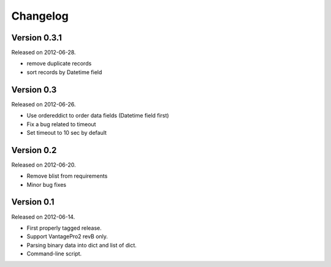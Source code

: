Changelog
---------

Version 0.3.1
~~~~~~~~~~~~~

Released on 2012-06-28.

- remove duplicate records
- sort records by Datetime field


Version 0.3
~~~~~~~~~~~

Released on 2012-06-26.

- Use ordereddict to order data fields (Datetime field first)
- Fix a bug related to timeout
- Set timeout to 10 sec by default


Version 0.2
~~~~~~~~~~~

Released on 2012-06-20.

- Remove blist from requirements
- Minor bug fixes

Version 0.1
~~~~~~~~~~~

Released on 2012-06-14.

- First properly tagged release.
- Support VantagePro2 revB only.
- Parsing binary data into dict and list of dict.
- Command-line script.
